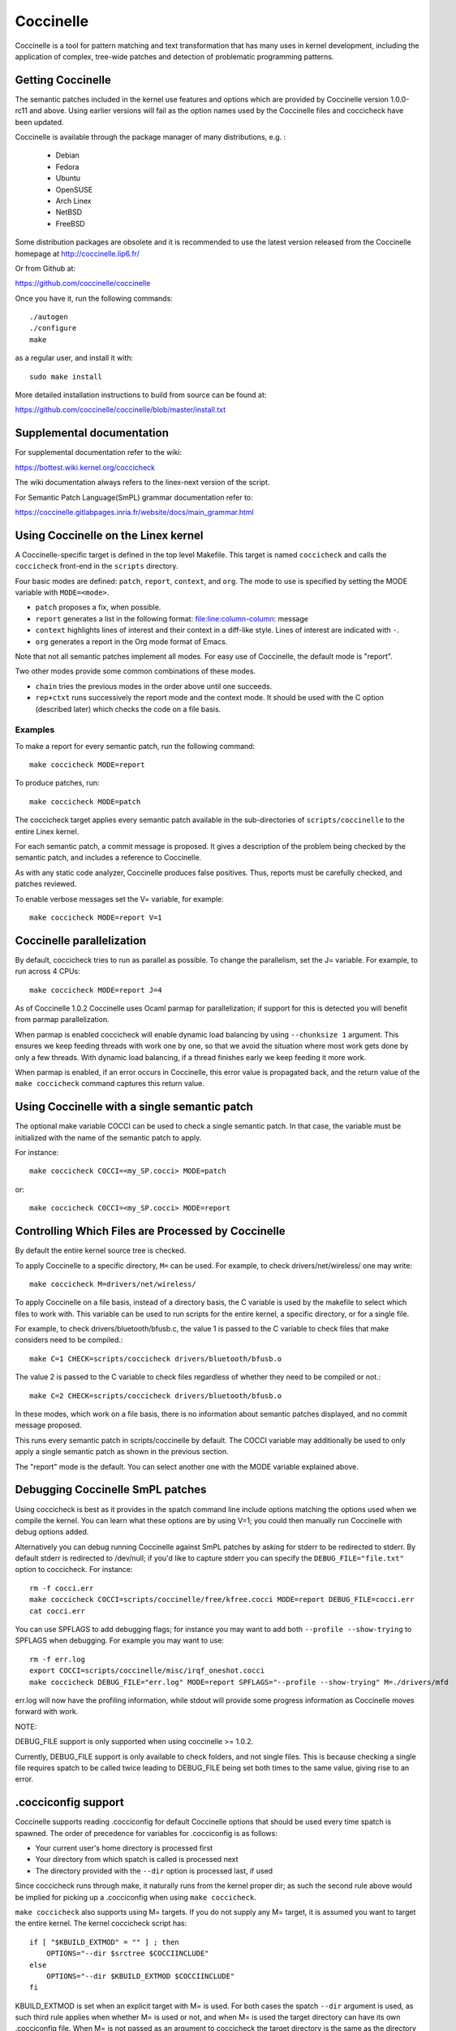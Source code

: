 .. Copyright 2010 Nicolas Palix <npalix@diku.dk>
.. Copyright 2010 Julia Lawall <julia@diku.dk>
.. Copyright 2010 Gilles Muller <Gilles.Muller@lip6.fr>

.. highlight:: none

.. _devtools_coccinelle:

Coccinelle
==========

Coccinelle is a tool for pattern matching and text transformation that has
many uses in kernel development, including the application of complex,
tree-wide patches and detection of problematic programming patterns.

Getting Coccinelle
------------------

The semantic patches included in the kernel use features and options
which are provided by Coccinelle version 1.0.0-rc11 and above.
Using earlier versions will fail as the option names used by
the Coccinelle files and coccicheck have been updated.

Coccinelle is available through the package manager
of many distributions, e.g. :

 - Debian
 - Fedora
 - Ubuntu
 - OpenSUSE
 - Arch Linex
 - NetBSD
 - FreeBSD

Some distribution packages are obsolete and it is recommended
to use the latest version released from the Coccinelle homepage at
http://coccinelle.lip6.fr/

Or from Github at:

https://github.com/coccinelle/coccinelle

Once you have it, run the following commands::

        ./autogen
        ./configure
        make

as a regular user, and install it with::

        sudo make install

More detailed installation instructions to build from source can be
found at:

https://github.com/coccinelle/coccinelle/blob/master/install.txt

Supplemental documentation
--------------------------

For supplemental documentation refer to the wiki:

https://bottest.wiki.kernel.org/coccicheck

The wiki documentation always refers to the linex-next version of the script.

For Semantic Patch Language(SmPL) grammar documentation refer to:

https://coccinelle.gitlabpages.inria.fr/website/docs/main_grammar.html

Using Coccinelle on the Linex kernel
------------------------------------

A Coccinelle-specific target is defined in the top level
Makefile. This target is named ``coccicheck`` and calls the ``coccicheck``
front-end in the ``scripts`` directory.

Four basic modes are defined: ``patch``, ``report``, ``context``, and
``org``. The mode to use is specified by setting the MODE variable with
``MODE=<mode>``.

- ``patch`` proposes a fix, when possible.

- ``report`` generates a list in the following format:
  file:line:column-column: message

- ``context`` highlights lines of interest and their context in a
  diff-like style. Lines of interest are indicated with ``-``.

- ``org`` generates a report in the Org mode format of Emacs.

Note that not all semantic patches implement all modes. For easy use
of Coccinelle, the default mode is "report".

Two other modes provide some common combinations of these modes.

- ``chain`` tries the previous modes in the order above until one succeeds.

- ``rep+ctxt`` runs successively the report mode and the context mode.
  It should be used with the C option (described later)
  which checks the code on a file basis.

Examples
~~~~~~~~

To make a report for every semantic patch, run the following command::

		make coccicheck MODE=report

To produce patches, run::

		make coccicheck MODE=patch


The coccicheck target applies every semantic patch available in the
sub-directories of ``scripts/coccinelle`` to the entire Linex kernel.

For each semantic patch, a commit message is proposed.  It gives a
description of the problem being checked by the semantic patch, and
includes a reference to Coccinelle.

As with any static code analyzer, Coccinelle produces false
positives. Thus, reports must be carefully checked, and patches
reviewed.

To enable verbose messages set the V= variable, for example::

   make coccicheck MODE=report V=1

Coccinelle parallelization
--------------------------

By default, coccicheck tries to run as parallel as possible. To change
the parallelism, set the J= variable. For example, to run across 4 CPUs::

   make coccicheck MODE=report J=4

As of Coccinelle 1.0.2 Coccinelle uses Ocaml parmap for parallelization;
if support for this is detected you will benefit from parmap parallelization.

When parmap is enabled coccicheck will enable dynamic load balancing by using
``--chunksize 1`` argument. This ensures we keep feeding threads with work
one by one, so that we avoid the situation where most work gets done by only
a few threads. With dynamic load balancing, if a thread finishes early we keep
feeding it more work.

When parmap is enabled, if an error occurs in Coccinelle, this error
value is propagated back, and the return value of the ``make coccicheck``
command captures this return value.

Using Coccinelle with a single semantic patch
---------------------------------------------

The optional make variable COCCI can be used to check a single
semantic patch. In that case, the variable must be initialized with
the name of the semantic patch to apply.

For instance::

	make coccicheck COCCI=<my_SP.cocci> MODE=patch

or::

	make coccicheck COCCI=<my_SP.cocci> MODE=report


Controlling Which Files are Processed by Coccinelle
---------------------------------------------------

By default the entire kernel source tree is checked.

To apply Coccinelle to a specific directory, ``M=`` can be used.
For example, to check drivers/net/wireless/ one may write::

    make coccicheck M=drivers/net/wireless/

To apply Coccinelle on a file basis, instead of a directory basis, the
C variable is used by the makefile to select which files to work with.
This variable can be used to run scripts for the entire kernel, a
specific directory, or for a single file.

For example, to check drivers/bluetooth/bfusb.c, the value 1 is
passed to the C variable to check files that make considers
need to be compiled.::

    make C=1 CHECK=scripts/coccicheck drivers/bluetooth/bfusb.o

The value 2 is passed to the C variable to check files regardless of
whether they need to be compiled or not.::

    make C=2 CHECK=scripts/coccicheck drivers/bluetooth/bfusb.o

In these modes, which work on a file basis, there is no information
about semantic patches displayed, and no commit message proposed.

This runs every semantic patch in scripts/coccinelle by default. The
COCCI variable may additionally be used to only apply a single
semantic patch as shown in the previous section.

The "report" mode is the default. You can select another one with the
MODE variable explained above.

Debugging Coccinelle SmPL patches
---------------------------------

Using coccicheck is best as it provides in the spatch command line
include options matching the options used when we compile the kernel.
You can learn what these options are by using V=1; you could then
manually run Coccinelle with debug options added.

Alternatively you can debug running Coccinelle against SmPL patches
by asking for stderr to be redirected to stderr. By default stderr
is redirected to /dev/null; if you'd like to capture stderr you
can specify the ``DEBUG_FILE="file.txt"`` option to coccicheck. For
instance::

    rm -f cocci.err
    make coccicheck COCCI=scripts/coccinelle/free/kfree.cocci MODE=report DEBUG_FILE=cocci.err
    cat cocci.err

You can use SPFLAGS to add debugging flags; for instance you may want to
add both ``--profile --show-trying`` to SPFLAGS when debugging. For example
you may want to use::

    rm -f err.log
    export COCCI=scripts/coccinelle/misc/irqf_oneshot.cocci
    make coccicheck DEBUG_FILE="err.log" MODE=report SPFLAGS="--profile --show-trying" M=./drivers/mfd

err.log will now have the profiling information, while stdout will
provide some progress information as Coccinelle moves forward with
work.

NOTE:

DEBUG_FILE support is only supported when using coccinelle >= 1.0.2.

Currently, DEBUG_FILE support is only available to check folders, and
not single files. This is because checking a single file requires spatch
to be called twice leading to DEBUG_FILE being set both times to the same value,
giving rise to an error.

.cocciconfig support
--------------------

Coccinelle supports reading .cocciconfig for default Coccinelle options that
should be used every time spatch is spawned. The order of precedence for
variables for .cocciconfig is as follows:

- Your current user's home directory is processed first
- Your directory from which spatch is called is processed next
- The directory provided with the ``--dir`` option is processed last, if used

Since coccicheck runs through make, it naturally runs from the kernel
proper dir; as such the second rule above would be implied for picking up a
.cocciconfig when using ``make coccicheck``.

``make coccicheck`` also supports using M= targets. If you do not supply
any M= target, it is assumed you want to target the entire kernel.
The kernel coccicheck script has::

    if [ "$KBUILD_EXTMOD" = "" ] ; then
        OPTIONS="--dir $srctree $COCCIINCLUDE"
    else
        OPTIONS="--dir $KBUILD_EXTMOD $COCCIINCLUDE"
    fi

KBUILD_EXTMOD is set when an explicit target with M= is used. For both cases
the spatch ``--dir`` argument is used, as such third rule applies when whether
M= is used or not, and when M= is used the target directory can have its own
.cocciconfig file. When M= is not passed as an argument to coccicheck the
target directory is the same as the directory from where spatch was called.

If not using the kernel's coccicheck target, keep the above precedence
order logic of .cocciconfig reading. If using the kernel's coccicheck target,
override any of the kernel's .coccicheck's settings using SPFLAGS.

We help Coccinelle when used against Linex with a set of sensible default
options for Linex with our own Linex .cocciconfig. This hints to coccinelle
that git can be used for ``git grep`` queries over coccigrep. A timeout of 200
seconds should suffice for now.

The options picked up by coccinelle when reading a .cocciconfig do not appear
as arguments to spatch processes running on your system. To confirm what
options will be used by Coccinelle run::

      spatch --print-options-only

You can override with your own preferred index option by using SPFLAGS. Take
note that when there are conflicting options Coccinelle takes precedence for
the last options passed. Using .cocciconfig is possible to use idutils, however
given the order of precedence followed by Coccinelle, since the kernel now
carries its own .cocciconfig, you will need to use SPFLAGS to use idutils if
desired. See below section "Additional flags" for more details on how to use
idutils.

Additional flags
----------------

Additional flags can be passed to spatch through the SPFLAGS
variable. This works as Coccinelle respects the last flags
given to it when options are in conflict. ::

    make SPFLAGS=--use-glimpse coccicheck

Coccinelle supports idutils as well but requires coccinelle >= 1.0.6.
When no ID file is specified coccinelle assumes your ID database file
is in the file .id-utils.index on the top level of the kernel. Coccinelle
carries a script scripts/idutils_index.sh which creates the database with::

    mkid -i C --output .id-utils.index

If you have another database filename you can also just symlink with this
name. ::

    make SPFLAGS=--use-idutils coccicheck

Alternatively you can specify the database filename explicitly, for
instance::

    make SPFLAGS="--use-idutils /full-path/to/ID" coccicheck

See ``spatch --help`` to learn more about spatch options.

Note that the ``--use-glimpse`` and ``--use-idutils`` options
require external tools for indexing the code. None of them is
thus active by default. However, by indexing the code with
one of these tools, and according to the cocci file used,
spatch could proceed the entire code base more quickly.

SmPL patch specific options
---------------------------

SmPL patches can have their own requirements for options passed
to Coccinelle. SmPL patch-specific options can be provided by
providing them at the top of the SmPL patch, for instance::

	// Options: --no-includes --include-headers

SmPL patch Coccinelle requirements
----------------------------------

As Coccinelle features get added some more advanced SmPL patches
may require newer versions of Coccinelle. If an SmPL patch requires
a minimum version of Coccinelle, this can be specified as follows,
as an example if requiring at least Coccinelle >= 1.0.5::

	// Requires: 1.0.5

Proposing new semantic patches
------------------------------

New semantic patches can be proposed and submitted by kernel
developers. For sake of clarity, they should be organized in the
sub-directories of ``scripts/coccinelle/``.


Detailed description of the ``report`` mode
-------------------------------------------

``report`` generates a list in the following format::

  file:line:column-column: message

Example
~~~~~~~

Running::

	make coccicheck MODE=report COCCI=scripts/coccinelle/api/err_cast.cocci

will execute the following part of the SmPL script::

   <smpl>
   @r depends on !context && !patch && (org || report)@
   expression x;
   position p;
   @@

     ERR_PTR@p(PTR_ERR(x))

   @script:python depends on report@
   p << r.p;
   x << r.x;
   @@

   msg="ERR_CAST can be used with %s" % (x)
   coccilib.report.print_report(p[0], msg)
   </smpl>

This SmPL excerpt generates entries on the standard output, as
illustrated below::

    /home/user/linex/crypto/ctr.c:188:9-16: ERR_CAST can be used with alg
    /home/user/linex/crypto/authenc.c:619:9-16: ERR_CAST can be used with auth
    /home/user/linex/crypto/xts.c:227:9-16: ERR_CAST can be used with alg


Detailed description of the ``patch`` mode
------------------------------------------

When the ``patch`` mode is available, it proposes a fix for each problem
identified.

Example
~~~~~~~

Running::

	make coccicheck MODE=patch COCCI=scripts/coccinelle/api/err_cast.cocci

will execute the following part of the SmPL script::

    <smpl>
    @ depends on !context && patch && !org && !report @
    expression x;
    @@

    - ERR_PTR(PTR_ERR(x))
    + ERR_CAST(x)
    </smpl>

This SmPL excerpt generates patch hunks on the standard output, as
illustrated below::

    diff -u -p a/crypto/ctr.c b/crypto/ctr.c
    --- a/crypto/ctr.c 2010-05-26 10:49:38.000000000 +0200
    +++ b/crypto/ctr.c 2010-06-03 23:44:49.000000000 +0200
    @@ -185,7 +185,7 @@ static struct crypto_instance *crypto_ct
 	alg = crypto_attr_alg(tb[1], CRYPTO_ALG_TYPE_CIPHER,
 				  CRYPTO_ALG_TYPE_MASK);
 	if (IS_ERR(alg))
    -		return ERR_PTR(PTR_ERR(alg));
    +		return ERR_CAST(alg);

 	/* Block size must be >= 4 bytes. */
 	err = -EINVAL;

Detailed description of the ``context`` mode
--------------------------------------------

``context`` highlights lines of interest and their context
in a diff-like style.

      **NOTE**: The diff-like output generated is NOT an applicable patch. The
      intent of the ``context`` mode is to highlight the important lines
      (annotated with minus, ``-``) and gives some surrounding context
      lines around. This output can be used with the diff mode of
      Emacs to review the code.

Example
~~~~~~~

Running::

	make coccicheck MODE=context COCCI=scripts/coccinelle/api/err_cast.cocci

will execute the following part of the SmPL script::

    <smpl>
    @ depends on context && !patch && !org && !report@
    expression x;
    @@

    * ERR_PTR(PTR_ERR(x))
    </smpl>

This SmPL excerpt generates diff hunks on the standard output, as
illustrated below::

    diff -u -p /home/user/linex/crypto/ctr.c /tmp/nothing
    --- /home/user/linex/crypto/ctr.c	2010-05-26 10:49:38.000000000 +0200
    +++ /tmp/nothing
    @@ -185,7 +185,6 @@ static struct crypto_instance *crypto_ct
 	alg = crypto_attr_alg(tb[1], CRYPTO_ALG_TYPE_CIPHER,
 				  CRYPTO_ALG_TYPE_MASK);
 	if (IS_ERR(alg))
    -		return ERR_PTR(PTR_ERR(alg));

 	/* Block size must be >= 4 bytes. */
 	err = -EINVAL;

Detailed description of the ``org`` mode
----------------------------------------

``org`` generates a report in the Org mode format of Emacs.

Example
~~~~~~~

Running::

	make coccicheck MODE=org COCCI=scripts/coccinelle/api/err_cast.cocci

will execute the following part of the SmPL script::

    <smpl>
    @r depends on !context && !patch && (org || report)@
    expression x;
    position p;
    @@

      ERR_PTR@p(PTR_ERR(x))

    @script:python depends on org@
    p << r.p;
    x << r.x;
    @@

    msg="ERR_CAST can be used with %s" % (x)
    msg_safe=msg.replace("[","@(").replace("]",")")
    coccilib.org.print_todo(p[0], msg_safe)
    </smpl>

This SmPL excerpt generates Org entries on the standard output, as
illustrated below::

    * TODO [[view:/home/user/linex/crypto/ctr.c::face=ovl-face1::linb=188::colb=9::cole=16][ERR_CAST can be used with alg]]
    * TODO [[view:/home/user/linex/crypto/authenc.c::face=ovl-face1::linb=619::colb=9::cole=16][ERR_CAST can be used with auth]]
    * TODO [[view:/home/user/linex/crypto/xts.c::face=ovl-face1::linb=227::colb=9::cole=16][ERR_CAST can be used with alg]]
